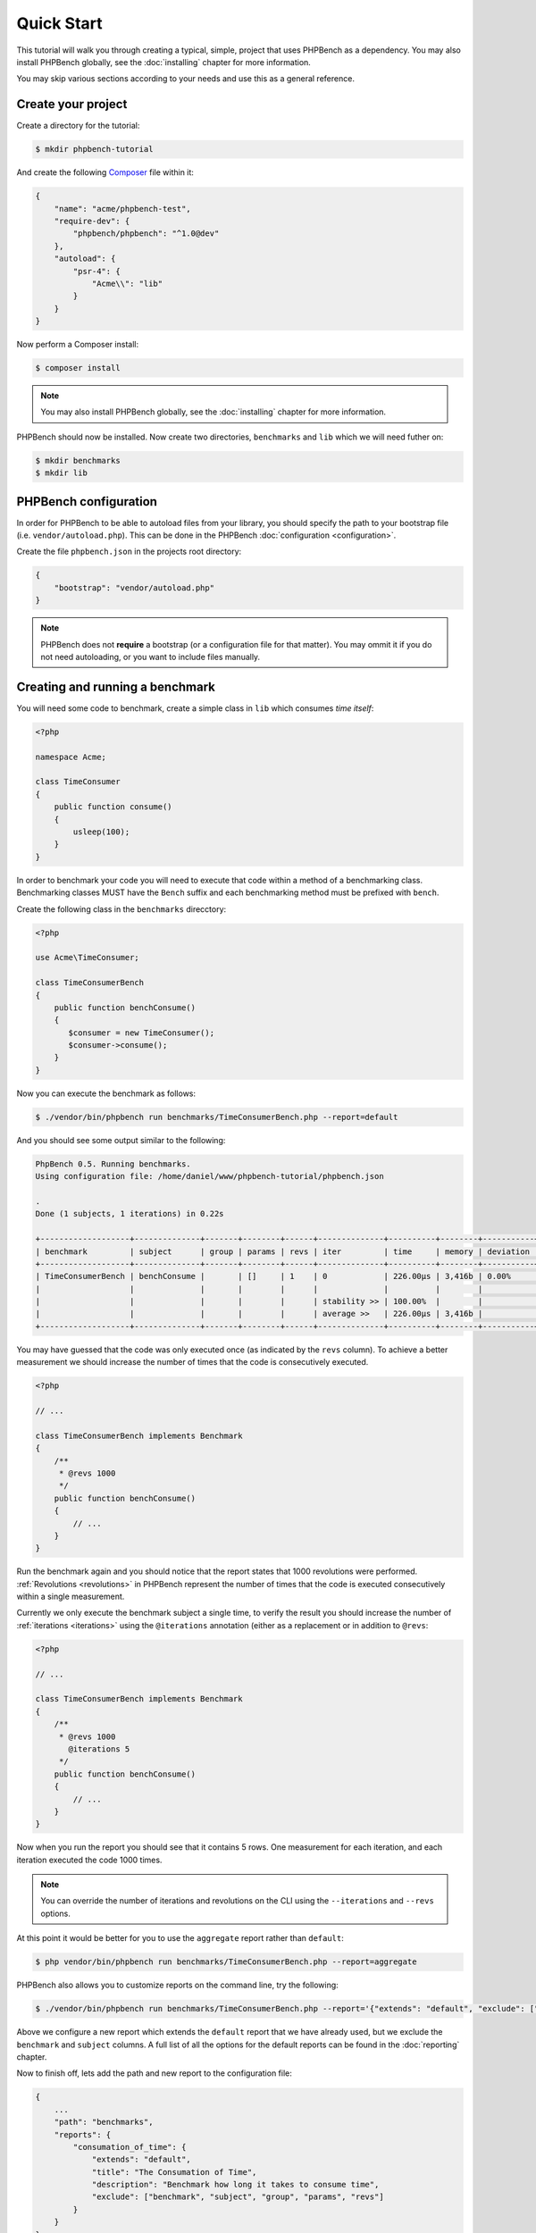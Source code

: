 Quick Start
===========

This tutorial will walk you through creating a typical, simple, project that
uses PHPBench as a dependency. You may also install PHPBench globally, see the
:doc:`installing` chapter for more information.

You may skip various sections according to your needs and use this as a general
reference.

Create your project
-------------------

Create a directory for the tutorial:

.. code-block:: bash

    $ mkdir phpbench-tutorial

And create the following Composer_ file within it:

.. code-block:: javascript

    {
        "name": "acme/phpbench-test",
        "require-dev": {
            "phpbench/phpbench": "^1.0@dev"
        },
        "autoload": {
            "psr-4": {
                "Acme\\": "lib"
            }
        }
    }

Now perform a Composer install:

.. code-block:: bash

    $ composer install

.. note::

    You may also install PHPBench globally, see the :doc:`installing`
    chapter for more information.

PHPBench should now be installed. Now create two directories, ``benchmarks``
and ``lib`` which we will need futher on:

.. code-block:: bash

    $ mkdir benchmarks
    $ mkdir lib

PHPBench configuration
----------------------

In order for PHPBench to be able to autoload files from your library, you
should specify the path to your bootstrap file (i.e. ``vendor/autoload.php``).
This can be done in the PHPBench :doc:`configuration <configuration>`.

Create the file ``phpbench.json`` in the projects root directory:

.. code-block:: javascript

    {
        "bootstrap": "vendor/autoload.php"
    }

.. note::

    PHPBench does not **require** a bootstrap (or a configuration file for
    that matter). You may ommit it if you do not need autoloading, or you want
    to include files manually.

Creating and running a benchmark
--------------------------------

You will need some code to benchmark, create a simple class in ``lib`` which
consumes *time itself*:

.. code-block:: php

    <?php

    namespace Acme;

    class TimeConsumer
    {
        public function consume()
        {
            usleep(100);
        }
    }


In order to benchmark your code you will need to execute that code within
a method of a benchmarking class. Benchmarking classes MUST have the ``Bench``
suffix and each benchmarking method must be prefixed with ``bench``. 

Create the following class in the ``benchmarks`` direcctory:

.. code-block:: php

    <?php

    use Acme\TimeConsumer;

    class TimeConsumerBench
    {
        public function benchConsume()
        {
           $consumer = new TimeConsumer();
           $consumer->consume();
        }
    }

Now you can execute the benchmark as follows:

.. code-block:: bash

    $ ./vendor/bin/phpbench run benchmarks/TimeConsumerBench.php --report=default

And you should see some output similar to the following:

.. code-block:: bash

    PhpBench 0.5. Running benchmarks.
    Using configuration file: /home/daniel/www/phpbench-tutorial/phpbench.json

    .
    Done (1 subjects, 1 iterations) in 0.22s

    +-------------------+--------------+-------+--------+------+--------------+----------+--------+-----------+
    | benchmark         | subject      | group | params | revs | iter         | time     | memory | deviation |
    +-------------------+--------------+-------+--------+------+--------------+----------+--------+-----------+
    | TimeConsumerBench | benchConsume |       | []     | 1    | 0            | 226.00μs | 3,416b | 0.00%     |
    |                   |              |       |        |      |              |          |        |           |
    |                   |              |       |        |      | stability >> | 100.00%  |        |           |
    |                   |              |       |        |      | average >>   | 226.00μs | 3,416b |           |
    +-------------------+--------------+-------+--------+------+--------------+----------+--------+-----------+

You may have guessed that the code was only executed once (as indicated by the
``revs`` column). To achieve a better measurement we should increase the
number of times that the code is consecutively executed.  

.. code-block:: php

    <?php

    // ...

    class TimeConsumerBench implements Benchmark
    {
        /**
         * @revs 1000
         */
        public function benchConsume()
        {
            // ...
        }
    }

Run the benchmark again and you should notice that the report states that 1000
revolutions were performed. :ref:`Revolutions <revolutions>` in PHPBench
represent the number of times that the code is executed consecutively within a
single measurement.

Currently we only execute the benchmark subject a single time, to verify the
result you should increase the number of :ref:`iterations <iterations>` using
the ``@iterations`` annotation (either as a replacement or in addition to
``@revs``:

.. code-block:: php

    <?php

    // ...

    class TimeConsumerBench implements Benchmark
    {
        /**
         * @revs 1000
           @iterations 5
         */
        public function benchConsume()
        {
            // ...
        }
    }

Now when you run the report you should see that it contains 5 rows. One
measurement for each iteration, and each iteration executed the code 1000
times.

.. note::

    You can override the number of iterations and revolutions on the CLI using
    the ``--iterations`` and ``--revs`` options.

At this point it would be better for you to use the ``aggregate`` report
rather than ``default``:

.. code-block:: bash

    $ php vendor/bin/phpbench run benchmarks/TimeConsumerBench.php --report=aggregate

PHPBench also allows you to customize reports on the command line, try the
following:

.. code-block:: bash

    $ ./vendor/bin/phpbench run benchmarks/TimeConsumerBench.php --report='{"extends": "default", "exclude": ["benchmark", "subject"]}'

Above we configure a new report which extends the ``default`` report that we
have already used, but we exclude the ``benchmark`` and ``subject`` columns.
A full list of all the options for the default reports can be found in the
:doc:`reporting` chapter.

Now to finish off, lets add the path and new report to the configuration file:

.. code-block:: javascript

    {
        ...
        "path": "benchmarks",
        "reports": {
            "consumation_of_time": {
                "extends": "default",
                "title": "The Consumation of Time",
                "description": "Benchmark how long it takes to consume time",
                "exclude": ["benchmark", "subject", "group", "params", "revs"]
            }
        }
    }

.. warning::

    JSON files are very strict - be sure not to have commas after the final
    elements in arrays or objects!

Above you tell PHPBench where the benchmarks are located and you define a new
report, ``consumation_of_time`` with a title, description and sort order.

We can now run the new report:

.. code-block:: bash

    $ php vendor/bin/phpbench run --report=consumation_of_time

.. note::

    Note that we did not specify the path to the benchmark file, by default all
    benchmarks under the given or configured path will be executed.

This quick start demonstrated some of the features of PHPBench, but there is
more to discover everything can be found in this manual. Happy benchmarking.

.. _composer: http://getcomposer.org
